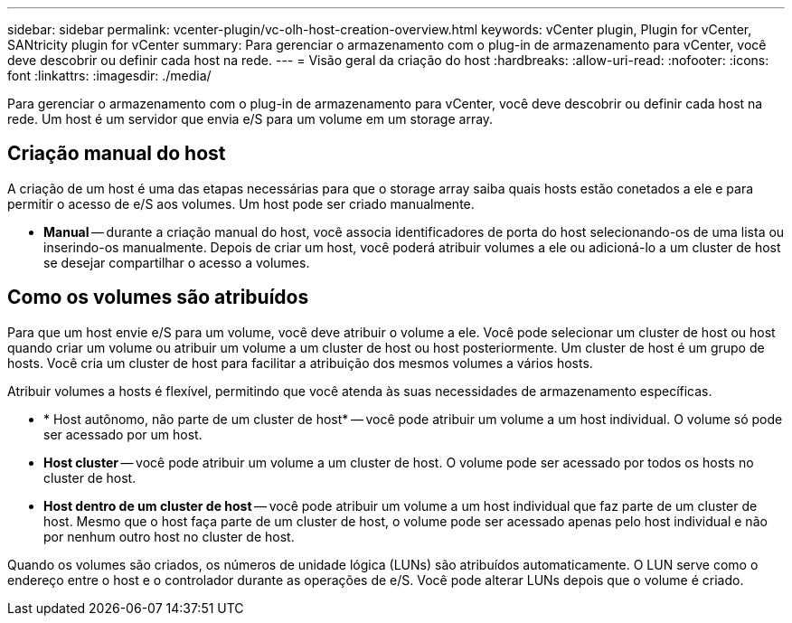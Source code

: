 ---
sidebar: sidebar 
permalink: vcenter-plugin/vc-olh-host-creation-overview.html 
keywords: vCenter plugin, Plugin for vCenter, SANtricity plugin for vCenter 
summary: Para gerenciar o armazenamento com o plug-in de armazenamento para vCenter, você deve descobrir ou definir cada host na rede. 
---
= Visão geral da criação do host
:hardbreaks:
:allow-uri-read: 
:nofooter: 
:icons: font
:linkattrs: 
:imagesdir: ./media/


[role="lead"]
Para gerenciar o armazenamento com o plug-in de armazenamento para vCenter, você deve descobrir ou definir cada host na rede. Um host é um servidor que envia e/S para um volume em um storage array.



== Criação manual do host

A criação de um host é uma das etapas necessárias para que o storage array saiba quais hosts estão conetados a ele e para permitir o acesso de e/S aos volumes. Um host pode ser criado manualmente.

* *Manual* -- durante a criação manual do host, você associa identificadores de porta do host selecionando-os de uma lista ou inserindo-os manualmente. Depois de criar um host, você poderá atribuir volumes a ele ou adicioná-lo a um cluster de host se desejar compartilhar o acesso a volumes.




== Como os volumes são atribuídos

Para que um host envie e/S para um volume, você deve atribuir o volume a ele. Você pode selecionar um cluster de host ou host quando criar um volume ou atribuir um volume a um cluster de host ou host posteriormente. Um cluster de host é um grupo de hosts. Você cria um cluster de host para facilitar a atribuição dos mesmos volumes a vários hosts.

Atribuir volumes a hosts é flexível, permitindo que você atenda às suas necessidades de armazenamento específicas.

* * Host autônomo, não parte de um cluster de host* -- você pode atribuir um volume a um host individual. O volume só pode ser acessado por um host.
* *Host cluster* -- você pode atribuir um volume a um cluster de host. O volume pode ser acessado por todos os hosts no cluster de host.
* *Host dentro de um cluster de host* -- você pode atribuir um volume a um host individual que faz parte de um cluster de host. Mesmo que o host faça parte de um cluster de host, o volume pode ser acessado apenas pelo host individual e não por nenhum outro host no cluster de host.


Quando os volumes são criados, os números de unidade lógica (LUNs) são atribuídos automaticamente. O LUN serve como o endereço entre o host e o controlador durante as operações de e/S. Você pode alterar LUNs depois que o volume é criado.

